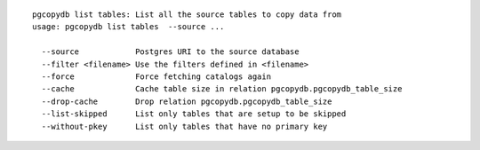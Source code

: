 ::

   pgcopydb list tables: List all the source tables to copy data from
   usage: pgcopydb list tables  --source ... 
   
     --source            Postgres URI to the source database
     --filter <filename> Use the filters defined in <filename>
     --force             Force fetching catalogs again
     --cache             Cache table size in relation pgcopydb.pgcopydb_table_size
     --drop-cache        Drop relation pgcopydb.pgcopydb_table_size
     --list-skipped      List only tables that are setup to be skipped
     --without-pkey      List only tables that have no primary key
   
